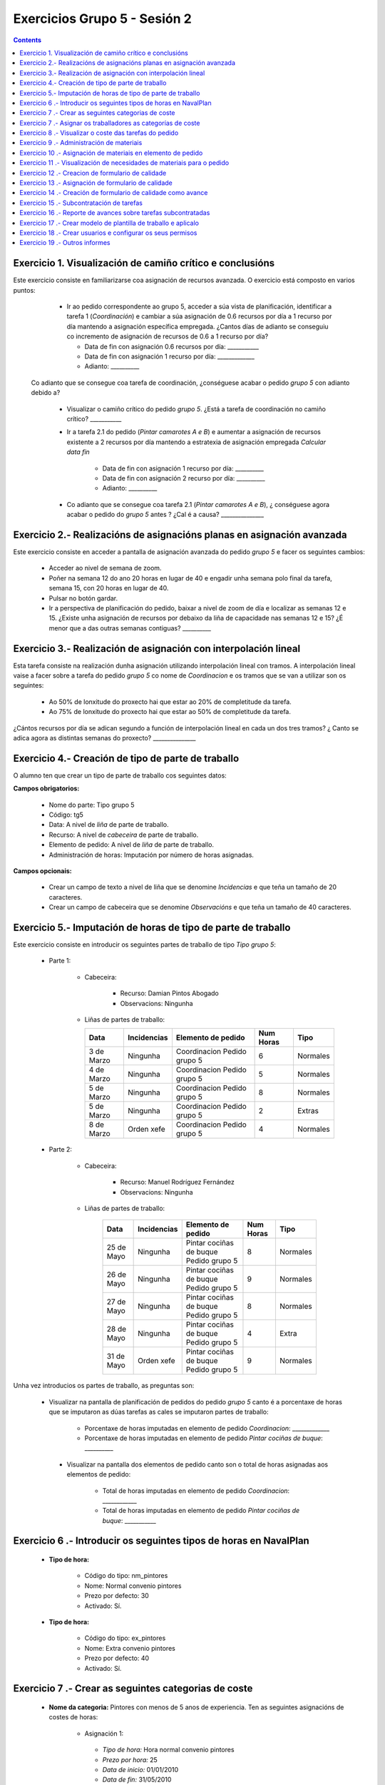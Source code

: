Exercicios Grupo 5 - Sesión 2
#############################

.. contents::


Exercicio  1. Visualización de camiño crítico e conclusións
===========================================================

Este exercicio consiste en familiarizarse coa asignación de recursos avanzada. O exercicio está composto en varios puntos:

    *  Ir ao pedido correspondente ao grupo 5, acceder a súa vista de planificación, identificar a tarefa 1 (*Coordinación*) e cambiar a súa asignación de 0.6 recursos por día a 1 recurso por día mantendo a asignación específica empregada. ¿Cantos días de adianto se conseguiu co incremento de asignación de recursos de 0.6 a 1 recurso por día?

       * Data de fin con asignación 0.6 recursos por día: ___________
       * Data de fin con asignación 1 recurso por día: _____________
       * Adianto: __________

  Co adianto que se consegue coa tarefa de coordinación, ¿conséguese acabar o pedido *grupo 5* con adianto debido a?

    * Visualizar o camiño crítico do pedido *grupo 5*. ¿Está a tarefa de coordinación no camiño crítico? ___________
    * Ir a tarefa 2.1 do pedido (*Pintar camarotes A e B*) e aumentar a asignación de recursos existente a 2 recursos por día mantendo a estratexia de asignación empregada *Calcular data fin*

       * Data de fin con asignación 1 recurso por día: __________
       * Data de fin con asignación 2 recurso por día: __________
       * Adianto: __________

    * Co adianto que se consegue coa tarefa 2.1 (*Pintar camarotes A e B*), ¿ conséguese agora acabar o pedido do *grupo 5* antes ? ¿Cal é a causa? _______________

Exercicio 2.- Realizacións de asignacións planas en asignación avanzada
=======================================================================

Este exercicio consiste en acceder a pantalla de asignación avanzada do pedido *grupo 5* e facer os seguintes cambios:

   * Acceder ao nivel de semana de zoom.
   * Poñer na semana 12 do ano 20 horas en lugar de 40 e engadir unha semana polo final da tarefa, semana 15, con 20 horas en lugar de 40.
   * Pulsar no botón gardar.
   * Ir a perspectiva de planificación do pedido, baixar a nivel de zoom de día e localizar as semanas 12 e 15. ¿Existe unha asignación de recursos por debaixo da liña de capacidade nas semanas 12 e 15? ¿É menor que a das outras semanas contiguas? __________

Exercicio 3.- Realización de asignación con interpolación lineal
================================================================

Esta tarefa consiste na realización dunha asignación utilizando interpolación lineal con tramos. A interpolación lineal vaise a facer sobre a tarefa do pedido *grupo 5* co nome de *Coordinacion* e os tramos que se van a utilizar son os seguintes:

   * Ao 50% de lonxitude do proxecto hai que estar ao 20% de completitude da tarefa.
   * Ao 75% de lonxitude do proxecto hai que estar ao 50% de completitude da tarefa.

¿Cántos recursos por día se adican segundo a función de interpolación lineal en cada un dos tres tramos? ¿ Canto se adica agora as distintas semanas do proxecto? _______________

Exercicio 4.- Creación de tipo de parte de traballo
===================================================

O alumno ten que crear un tipo de parte de traballo cos seguintes datos:

**Campos obrigatorios:**

   * Nome do parte: Tipo grupo 5
   * Código: tg5
   * Data: A nivel de *liña* de parte de traballo.
   * Recurso: A nivel de *cabeceira* de parte de traballo.
   * Elemento de pedido: A nivel de *liña* de parte de traballo.
   * Administración de horas: Imputación por número de horas asignadas.

**Campos opcionais:**

   * Crear un campo de texto a nivel de liña que se denomine *Incidencias* e que teña un tamaño de 20 caracteres.
   * Crear un campo de cabeceira que se denomine *Observacións* e que teña un tamaño de 40 caracteres.

Exercicio 5.- Imputación de horas de tipo de parte de traballo
==============================================================

Este exercicio consiste en introducir os seguintes partes de traballo de tipo *Tipo grupo 5*:

   * Parte 1:

      * Cabeceira:

         * Recurso: Damian Pintos Abogado
         * Observacions: Ningunha

      *  Liñas de partes de traballo:

         ============  ===============  =============================  =============  ===========
          Data          Incidencias      Elemento de pedido             Num Horas     Tipo
         ============  ===============  =============================  =============  ===========
         3 de Marzo     Ningunha        Coordinacion Pedido grupo 5       6            Normales
         4 de Marzo     Ningunha        Coordinacion Pedido grupo 5       5            Normales
         5 de Marzo     Ningunha        Coordinacion Pedido grupo 5       8            Normales
         5 de Marzo     Ningunha        Coordinacion Pedido grupo 5       2            Extras
         8 de Marzo     Orden xefe      Coordinacion Pedido grupo 5       4            Normales
         ============  ===============  =============================  =============  ===========

   * Parte 2:

       * Cabeceira:

          * Recurso: Manuel Rodríguez Fernández
          * Observacions: Ningunha

       * Liñas de partes de traballo:

          ============  ===============  =======================================  =============  ===========
            Data          Incidencias      Elemento de pedido                     Num Horas      Tipo
          ============  ===============  =======================================  =============  ===========
           25 de Mayo      Ningunha       Pintar cociñas de buque Pedido grupo 5            8      Normales
           26 de Mayo      Ningunha       Pintar cociñas de buque Pedido grupo 5            9      Normales
           27 de Mayo      Ningunha       Pintar cociñas de buque Pedido grupo 5            8      Normales
           28 de Mayo      Ningunha       Pintar cociñas de buque Pedido grupo 5            4      Extra
           31 de Mayo      Orden xefe     Pintar cociñas de buque Pedido grupo 5            9      Normales
          ============  ===============  =======================================  =============  ===========

Unha vez introducios os partes de traballo, as preguntas son:

  * Visualizar na pantalla de planificación de pedidos do pedido *grupo 5* canto é a porcentaxe de horas que se imputaron as dúas tarefas as cales se imputaron partes de traballo:

     * Porcentaxe de horas imputadas en elemento de pedido *Coordinacion*: _____________
     * Porcentaxe de horas imputadas en elemento de pedido *Pintar cociñas de buque*: __________

   * Visualizar na pantalla dos elementos de pedido canto son o total de horas asignadas aos elementos de pedido:

      * Total de horas imputadas en elemento de pedido *Coordinacion*: ____________
      * Total de horas imputadas en elemento de pedido *Pintar cociñas de buque*: ___________

Exercicio 6 .- Introducir os seguintes tipos de horas en NavalPlan
==================================================================

   * **Tipo de hora:**

      * Código do tipo: nm_pintores
      * Nome: Normal convenio pintores
      * Prezo por defecto: 30
      * Activado: Sí.

   * **Tipo de hora:**

      * Código do tipo: ex_pintores
      * Nome: Extra convenio pintores
      * Prezo por defecto: 40
      * Activado: Sí.

Exercicio 7 .- Crear as seguintes categorias de coste
=====================================================

   * **Nome da categoria:** Pintores con menos de 5 anos de experiencia. Ten as seguintes asignacións de costes de horas:

        * Asignación 1:

         * *Tipo de hora:* Hora normal convenio pintores
         * *Prezo por hora:* 25
         * *Data de inicio:* 01/01/2010
         * *Data de fin:* 31/05/2010

        * Asignación 2:

         * *Tipo de hora:* Hora normal convenio pintores
         * *Prezo por hora:* 27
         * *Data de inicio:* 01/06/2010
         * *Data de fin:* - en branco -

        * Asignación 3:

         * *Tipo de hora:* Hora extra convenio pintores
         * *Prezo por hora:* 30
         * *Data de inicio:* 01/06/2010
         * *Data de fin:* 31/05/2010

        * Asignación 4:

         * *Tipo de hora:* Hora extra convenio pintores
         * *Prezo por hora:* 32
         * *Data de inicio:* 01/06/2010
         * *Data de fin:* - branco -

   * **Nome da categoría:** Pintor con máis de 5 anos de experiencia. Ten as seguintes asignacións de costes de horas:

        * Asignación 1:

         * *Tipo de hora:* Hora normal convenio pintores
         * *Prezo por hora:* 30
         * *Data de inicio:* 01/01/2010
         * *Data de fin:* 31/05/2010

        * Asignación 2:

         * *Tipo de hora:* Hora normal convenio pintores
         * *Prezo por hora:* 32
         * *Data de inicio:*  01/06/2010
         * *Data de fin:* - en branco -

        * Asignación 3:

         * *Tipo de hora:* Hora extra convenio pintores
         * *Prezo por hora:* 40
         * *Data de inicio:* 01/06/2010
         * *Data de fin:* 31/05/2010

        * Asignación 4:

         * *Tipo de hora:* Hora extra convenio pintores
         * *Prezo por hora:* 42
         * *Data de inicio:*  01/06/2010
         * *Data de fin:* - branco -

Exercicio 7 .- Asignar os traballadores as categorías de coste
==============================================================

Asignar os traballadores seguintes as categorías de coste que se indican.

         *  - Pintor con menos de 5 anos de experiencia - Dende 01/03/2010
         *  - Pintor con máis de 5 anos de experiencia - Dende 01/03/2010


Exercicio 8 .- Visualizar o coste das tarefas do pedido
=========================================================================================================

Hai que visualizar o coste das tarefas do pedido *grupo 5* a través do informe **Costes por recurso**.  ¿Canto é o coste que se leva gastado na tarefa de coordinacion? ___________


Exercicio 9 .- Administración de materiais
=============================================

Crear as seguintes categorías de materiais cos materiais que se indican en cada unha delas:

   1.- (Categoría) Tubos

      1.1.- (Categoría) Tubos metálicos

           -  (Material) Código: tb1, Descrición: Tubo metálico tipo 1, Prezo: 100, Unidades: unidades
           -  (Material) Código: tb2, Descrición: Tubo metálico tipo 2, Prezo: 120, Unidades: unidades

      1.2.- (Categoría) Tubo plástico

           -  (Material) Código: tb3, Descrición: Tubo plático tipo 1, Prezo: 90, Unidades: metros
           -  (Material) Código: tb4, Descrición: Tubo plástico tipo 2, Prezo: 80, Unidades: metros.


Exercicio 10 .- Asignación de materiais en elemento de pedido
=============================================================

Asignar os seguintes materiais os elementos de pedido *grupo 5*:

   * Tarefa primeira do Bloque 2: Aillar camarote A

         * Tubo tb2, Data de recepción estimada: 15 de Abril, Unidades: 10, Prezo da unidade: 12, Estado: PENDING.

   * Tarefa segunda do Bloque 2: Aillar camarote B

         * Tubo tb3, Data de recepción estimada: 9 de Mayo, Unidades: 10, Prezo da unidade: 10, Estado: PENDING.


Exercicio 11 .- Visualización de necesidades de materiais para o pedido
=======================================================================

Calcular o informe de necesidades de materiais para o pedido *grupo 5*.

Exercicio 12 .- Creacion de formulario de calidade
==================================================

Crear un novo formulario de calidade:

   * *Nome*: Formulario de Calidade grupo 5
   * *Tipo de Formulario*: Porcentaxe
   * *Notificar Avance*: Marcado

Introducir os seguintes elementos do formulario de calidade:

   * Control de calidade 1 -  25%
   * Control de calidade 2 -  50%
   * Control de calidade 3 -  75%
   * Control de calidade 4 - 100%


Exercicio 13 .- Asignación de formulario de calidade
====================================================

Asignar a pedido *grupo 5* o formulario de Calidade Grupo5.

Marcar o control de calidade 1 como superado con data do 20 de Marzo de 2010.

Grabar o pedido.


Exercicio 14 .- Creación de formulario de calidade como avance
==============================================================

Ir a nivel de pedido *grupo 5* a sección de Formularios de Calidade.

Marcar o formulario de Calidade Grupo5 que notifica Avance.

Marcar que o novo avance en base a calidade é o avance que propaga na sección de avances do pedido.


Exercicio 15 .- Subcontratación de tarefas
==========================================

Subcontratar a tarefa do pedido *grupo 5*, *terceira do bloque 2*, é dicir, a tarefa con nome *Aillar camarote C*.

Os datos da subcontratación serán:

   * Empresa externa: curso___
   * Descrición do traballo: pedido do grupo 5 do curso _____.
   * Prezo da subcontratación: 10000
   * Código da subcontratación: ped_gr1_cu1
   * Data de fin pedido: 1 de Decembro de 2010.

Unha vez marcada a tarefa como subcontratada realizar o envío do pedido a empresa curso___.

Exercicio 16 .- Reporte de avances sobre tarefas subcontratadas
===============================================================

Ir ao pedido *pedido do grupo 5 do curso ___* e introducir un avance de tipo *Subcontractor* con valor de 30% a data 15 de Marzo de 2010.

Ir a área de notificación de avances e enviar o avance introducido a empresa curso____.

Comprobar que a tarefa subcontratada do pedido  *grupo 5*, *terceira do bloque 2* recibe a notificación de avances da empresa curso___.


Exercicio 17 .- Crear modelo de plantilla de traballo e aplicalo
================================================================

Crear un modelo de pedido do grupo de líneas de pedido co nome *Bloque 1* dentro do *grupo 5* e co nome *modelo bloque 1 - grupo 5*

Aplicar o *modelo bloque 1 - grupo 5*  ao pedido do *grupo 5*.

Consultar o modelo *modelo bloque 1 - grupo 5* e consultar o histórico de asignacións e pestaña de histórico de estadísticas do modelo.

Exercicio 18 .- Crear usuarios e configurar os seus permisos
============================================================

Crear un usuario cos seguintes datos:

   * Nome de usuario: grupo5_permisos
   * Contrasional: grupo5_permisos
   * Roles de usuario: Ningún.
   * Perfís de usuario: Ningún.

Acceder ao pedido con nome *grupo 5* e dar permiso de lectura ao usuario *grupo4_permisos*.5

Saír da aplicación do usuario co que se está conectado *grupo5* e entrar co novo usuario *grupo5_permisos*. Comprobar que ao entrar co usuario *grupo4_permisos* só se pode ver o pedido *grupo 5* e que non se pode modificar.

Probar que se se configura no pedido *grupo 5* o usuario *grupo5_permisos* con permiso de escritura ao entrar con él pódese modificar o pedido *grupo 5*.

Exercicio 19 .- Outros informes
===============================

Visualizar o informe *Progreso de traballo por tarefa* para o pedido do *grupo 5*

Datos para interpretar o  informe:

   * Diferencia en planificación: (Avance Medido * Horas planificadas total) - Horas planificadas
   * Diferencia en coste: (Avance Medido * Horas planificadas total) - Horas imputadas
   * Ratio desfase en coste: Avance Medido / Avance imputado
   * Ratio desfase en planificación: Avance Medido / Avance planificado
